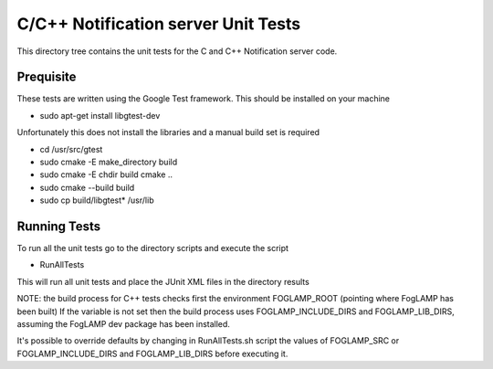 ************************************
C/C++ Notification server Unit Tests
************************************

This directory tree contains the unit tests for the C and C++ Notification server code.

Prequisite
==========

These tests are written using the Google Test framework. This should be installed on your machine

- sudo apt-get install libgtest-dev

Unfortunately this does not install the libraries and a manual build set is required

- cd /usr/src/gtest
- sudo cmake -E make_directory build
- sudo cmake -E chdir build cmake ..
- sudo cmake --build build
- sudo cp build/libgtest* /usr/lib

Running Tests
=============

To run all the unit tests go to the directory scripts and execute the script

- RunAllTests

This will run all unit tests and place the JUnit XML files in the directory results

NOTE:
the build process for C++ tests checks first the environment FOGLAMP_ROOT (pointing where FogLAMP has been built)
If the variable is not set then the build process uses FOGLAMP_INCLUDE_DIRS and FOGLAMP_LIB_DIRS, assuming the FogLAMP dev package has been installed.

It's possible to override defaults by changing in RunAllTests.sh script the values of FOGLAMP_SRC or FOGLAMP_INCLUDE_DIRS and FOGLAMP_LIB_DIRS before executing it.
